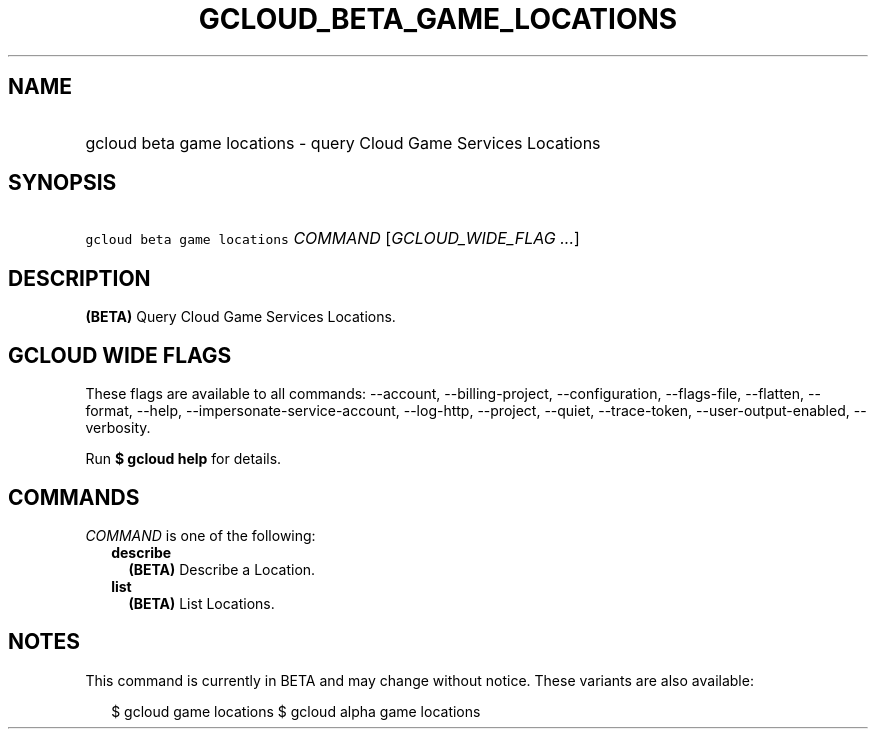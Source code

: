
.TH "GCLOUD_BETA_GAME_LOCATIONS" 1



.SH "NAME"
.HP
gcloud beta game locations \- query Cloud Game Services Locations



.SH "SYNOPSIS"
.HP
\f5gcloud beta game locations\fR \fICOMMAND\fR [\fIGCLOUD_WIDE_FLAG\ ...\fR]



.SH "DESCRIPTION"

\fB(BETA)\fR Query Cloud Game Services Locations.



.SH "GCLOUD WIDE FLAGS"

These flags are available to all commands: \-\-account, \-\-billing\-project,
\-\-configuration, \-\-flags\-file, \-\-flatten, \-\-format, \-\-help,
\-\-impersonate\-service\-account, \-\-log\-http, \-\-project, \-\-quiet,
\-\-trace\-token, \-\-user\-output\-enabled, \-\-verbosity.

Run \fB$ gcloud help\fR for details.



.SH "COMMANDS"

\f5\fICOMMAND\fR\fR is one of the following:

.RS 2m
.TP 2m
\fBdescribe\fR
\fB(BETA)\fR Describe a Location.

.TP 2m
\fBlist\fR
\fB(BETA)\fR List Locations.


.RE
.sp

.SH "NOTES"

This command is currently in BETA and may change without notice. These variants
are also available:

.RS 2m
$ gcloud game locations
$ gcloud alpha game locations
.RE

